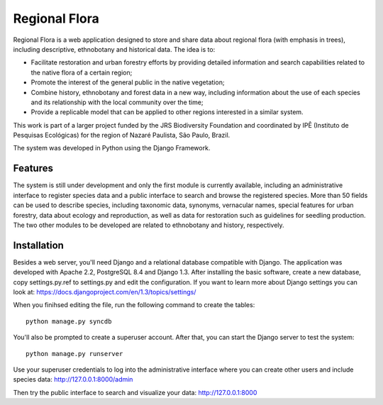 ==============
Regional Flora
==============

Regional Flora is a web application designed to store and share data about regional flora (with emphasis in trees), including descriptive, ethnobotany and historical data. The idea is to:

- Facilitate restoration and urban forestry efforts by providing detailed information and search capabilities related to the native flora of a certain region;
- Promote the interest of the general public in the native vegetation;
- Combine history, ethnobotany and forest data in a new way, including information about the use of each species and its relationship with the local community over the time;
- Provide a replicable model that can be applied to other regions interested in a similar system.

This work is part of a larger project funded by the JRS Biodiversity Foundation and coordinated by IPÊ (Instituto de Pesquisas Ecológicas) for the region of Nazaré Paulista, São Paulo, Brazil.

The system was developed in Python using the Django Framework.

Features
========

The system is still under development and only the first module is currently available, including an administrative interface to register species data and a public interface to search and browse the registered species. More than 50 fields can be used to describe species, including taxonomic data, synonyms, vernacular names, special features for urban forestry, data about ecology and reproduction, as well as data for restoration such as guidelines for seedling production. The two other modules to be developed are related to ethnobotany and history, respectively.

Installation
============

Besides a web server, you'll need Django and a relational database compatible with Django. The application was developed with Apache 2.2, PostgreSQL 8.4 and Django 1.3. After installing the basic software, create a new database, copy settings.py.ref to settings.py and edit the configuration. If you want to learn more about Django settings you can look at: https://docs.djangoproject.com/en/1.3/topics/settings/

When you finihsed editing the file, run the following command to create the tables:

::

  python manage.py syncdb

You'll also be prompted to create a superuser account. After that, you can start the Django server to test the system:

::

  python manage.py runserver

Use your superuser credentials to log into the administrative interface where you can create other users and include species data: http://127.0.0.1:8000/admin

Then try the public interface to search and visualize your data: http://127.0.0.1:8000
